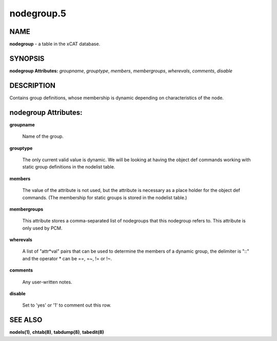 
###########
nodegroup.5
###########

.. highlight:: perl


****
NAME
****


\ **nodegroup**\  - a table in the xCAT database.


********
SYNOPSIS
********


\ **nodegroup Attributes:**\   \ *groupname*\ , \ *grouptype*\ , \ *members*\ , \ *membergroups*\ , \ *wherevals*\ , \ *comments*\ , \ *disable*\ 


***********
DESCRIPTION
***********


Contains group definitions, whose membership is dynamic depending on characteristics of the node.


*********************
nodegroup Attributes:
*********************



\ **groupname**\ 
 
 Name of the group.
 


\ **grouptype**\ 
 
 The only current valid value is dynamic.  We will be looking at having the object def commands working with static group definitions in the nodelist table.
 


\ **members**\ 
 
 The value of the attribute is not used, but the attribute is necessary as a place holder for the object def commands.  (The membership for static groups is stored in the nodelist table.)
 


\ **membergroups**\ 
 
 This attribute stores a comma-separated list of nodegroups that this nodegroup refers to. This attribute is only used by PCM.
 


\ **wherevals**\ 
 
 A list of "attr\*val" pairs that can be used to determine the members of a dynamic group, the delimiter is "::" and the operator \* can be ==, =~, != or !~.
 


\ **comments**\ 
 
 Any user-written notes.
 


\ **disable**\ 
 
 Set to 'yes' or '1' to comment out this row.
 



********
SEE ALSO
********


\ **nodels(1)**\ , \ **chtab(8)**\ , \ **tabdump(8)**\ , \ **tabedit(8)**\ 

